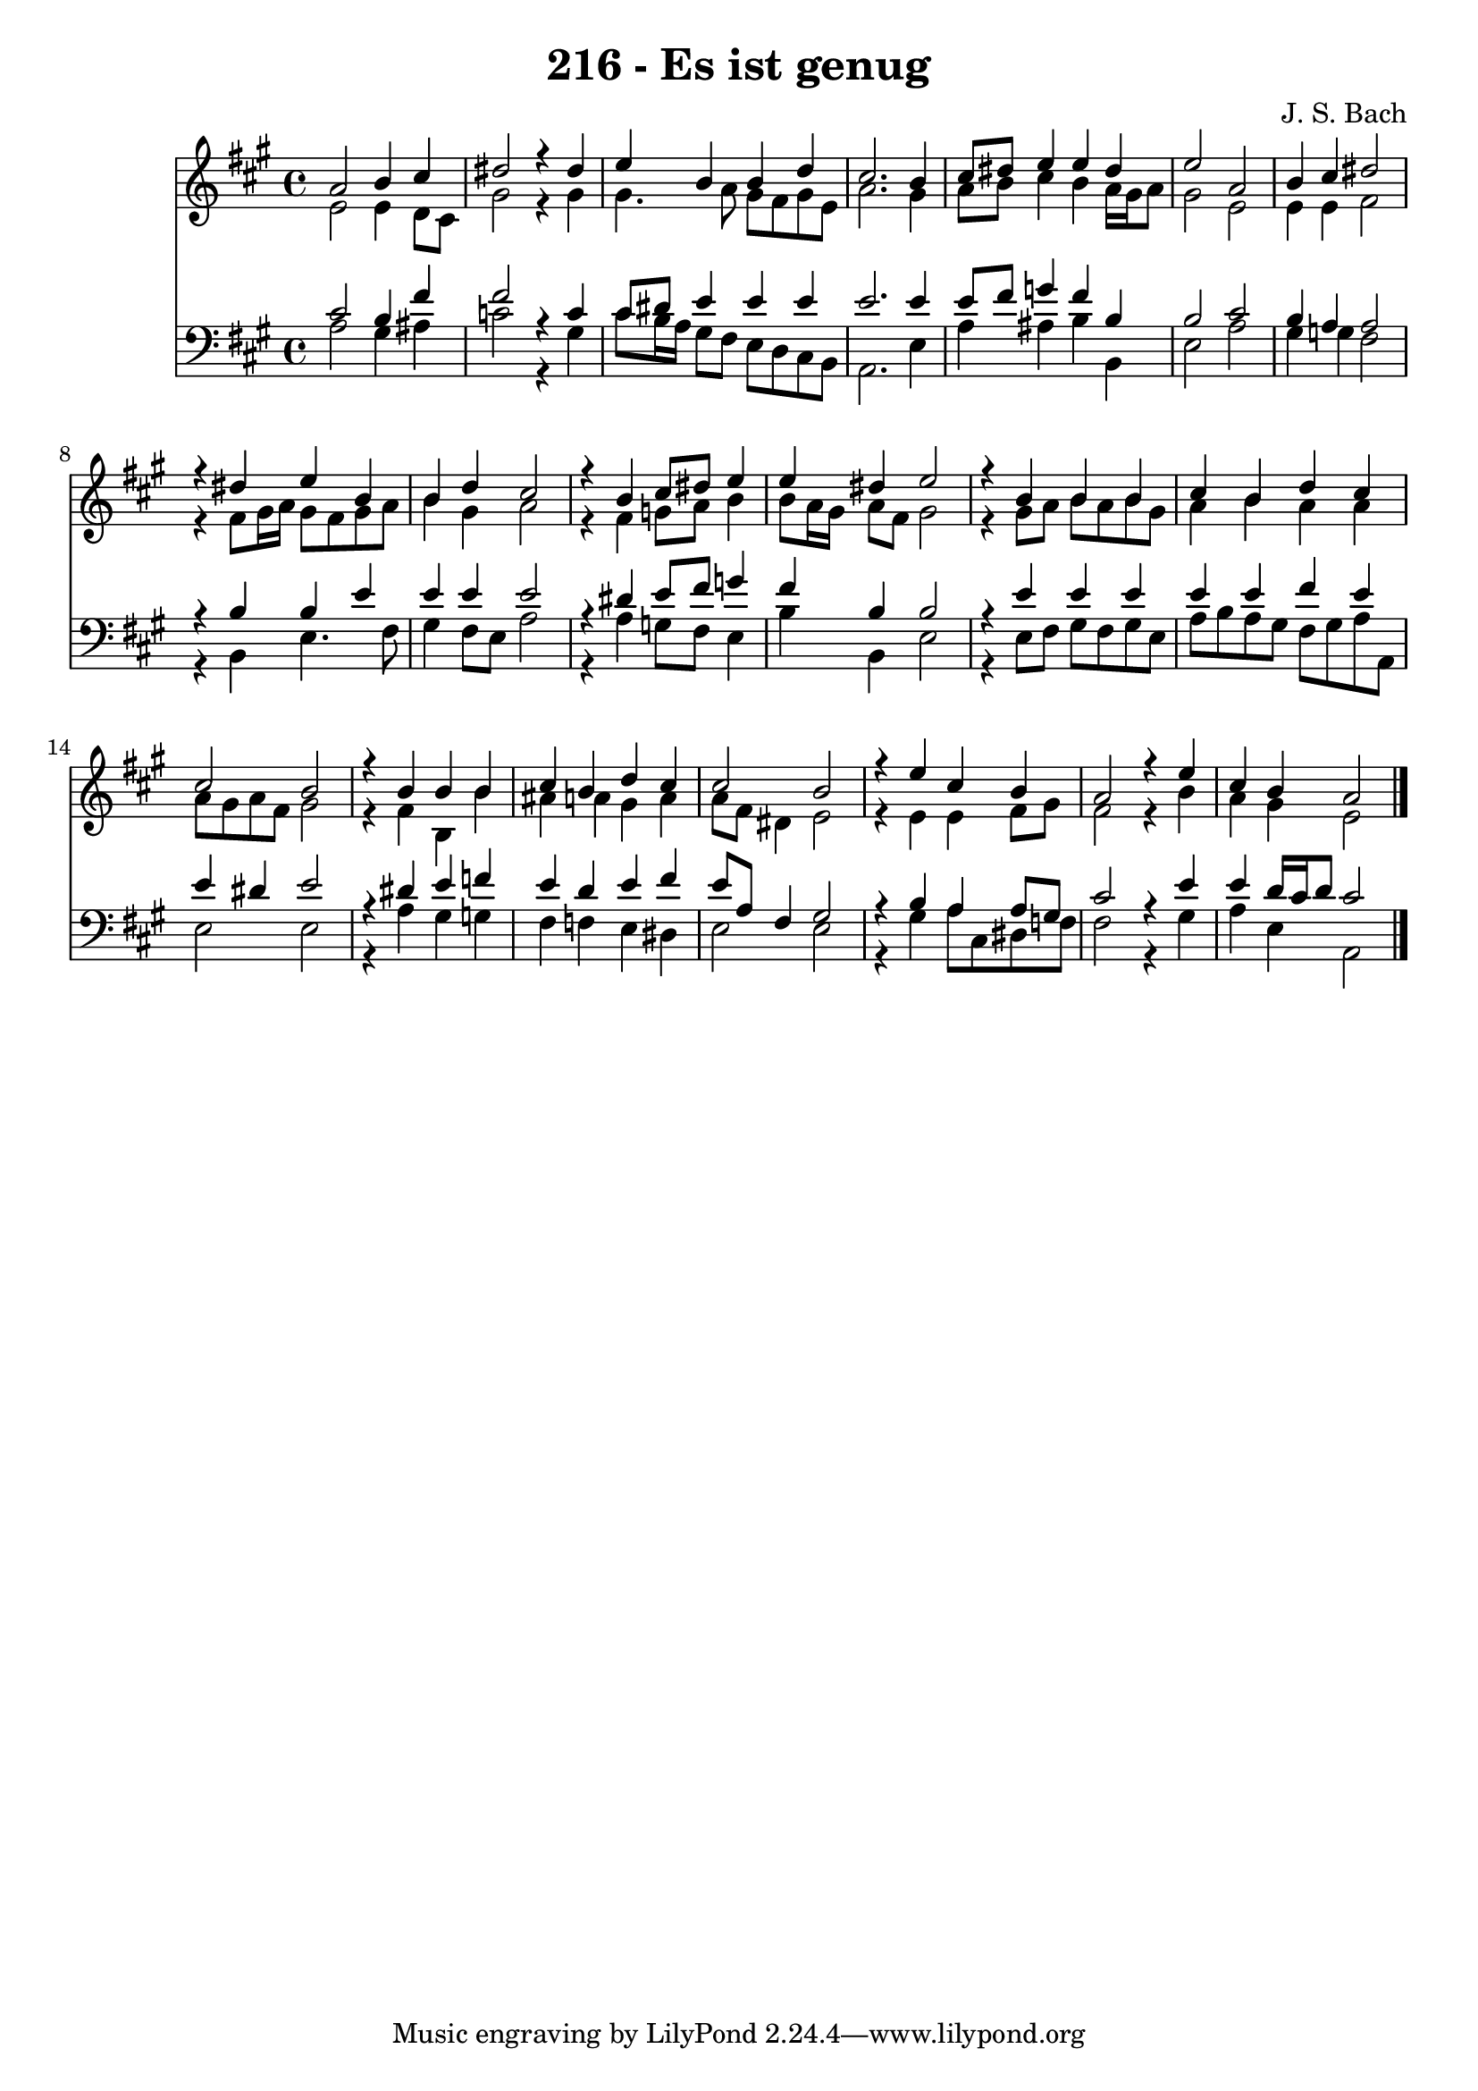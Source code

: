 \version "2.10.33"

\header {
  title = "216 - Es ist genug"
  composer = "J. S. Bach"
}


global = {
  \time 4/4
  \key a \major
}


soprano = \relative c'' {
  a2 b4 cis4 
  dis2 r4 dis4 
  e4 b4 b4 d4 
  cis2. b4 
  cis8 dis8 e4 e4 dis4   %5
  e2 a,2 
  b4 cis4 dis2 
  r4 dis4 e4 b4 
  b4 d4 cis2 
  r4 b4 cis8 dis8 e4   %10
  e4 dis4 e2 
  r4 b4 b4 b4 
  cis4 b4 d4 cis4 
  cis2 b2 
  r4 b4 b4 b4   %15
  cis4 b4 d4 cis4 
  cis2 b2 
  r4 e4 cis4 b4 
  a2 r4 e'4 
  cis4 b4 a2   %20
  
}

alto = \relative c' {
  e2 e4 d8 cis8 
  gis'2 r4 gis4 
  gis4. a8 gis8 fis8 gis8 e8 
  a2. gis4 
  a8 b8 cis4 b4 a16 gis16 a8   %5
  gis2 e2 
  e4 e4 fis2 
  r4 fis8 gis16 a16 gis8 fis8 gis8 a8 
  b4 gis4 a2 
  r4 fis4 g8 a8 b4   %10
  b8 a16 gis16 a8 fis8 gis2 
  r4 gis8 a8 b8 a8 b8 gis8 
  a4 b4 a4 a4 
  a8 gis8 a8 fis8 gis2 
  r4 fis4 b,4 b'4   %15
  ais4 a4 gis4 a4 
  a8 fis8 dis4 e2 
  r4 e4 e4 fis8 gis8 
  fis2 r4 b4 
  a4 gis4 e2   %20
  
}

tenor = \relative c' {
  cis2 b4 fis'4 
  fis2 r4 c4 
  cis8 dis8 e4 e4 e4 
  e2. e4 
  e8 fis8 g4 fis4 b,4   %5
  b2 cis2 
  b4 a4 a2 
  r4 b4 b4 e4 
  e4 e4 e2 
  r4 dis4 e8 fis8 g4   %10
  fis4 b,4 b2 
  r4 e4 e4 e4 
  e4 e4 fis4 e4 
  e4 dis4 e2 
  r4 dis4 e4 f4   %15
  e4 d4 e4 fis4 
  e8 a,8 fis4 gis2 
  r4 b4 a4 a8 gis8 
  cis2 r4 e4 
  e4 d16 cis16 d8 cis2   %20
  
}

baixo = \relative c' {
  a2 gis4 ais4 
  c2 r4 gis4 
  cis8 b16 a16 gis8 fis8 e8 d8 cis8 b8 
  a2. e'4 
  a4 ais4 b4 b,4   %5
  e2 a2 
  gis4 g4 fis2 
  r4 b,4 e4. fis8 
  gis4 fis8 e8 a2 
  r4 a4 g8 fis8 e4   %10
  b'4 b,4 e2 
  r4 e8 fis8 gis8 fis8 gis8 e8 
  a8 b8 a8 gis8 fis8 gis8 a8 a,8 
  e'2 e2 
  r4 a4 gis4 g4   %15
  fis4 f4 e4 dis4 
  e2 e2 
  r4 gis4 a8 cis,8 dis8 f8 
  fis2 r4 gis4 
  a4 e4 a,2   %20
  
}

\score {
  <<
    \new Staff {
      <<
        \global
        \new Voice = "1" { \voiceOne \soprano }
        \new Voice = "2" { \voiceTwo \alto }
      >>
    }
    \new Staff {
      <<
        \global
        \clef "bass"
        \new Voice = "1" {\voiceOne \tenor }
        \new Voice = "2" { \voiceTwo \baixo \bar "|."}
      >>
    }
  >>
}